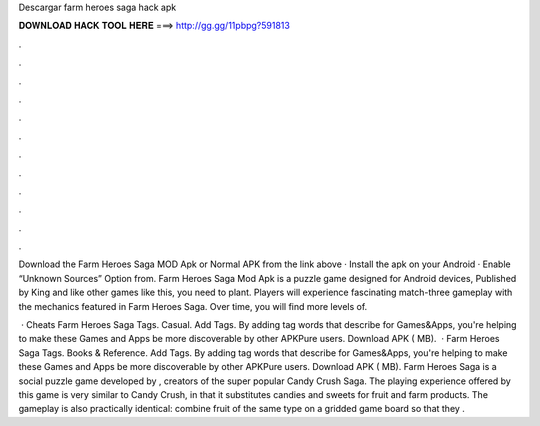 Descargar farm heroes saga hack apk



𝐃𝐎𝐖𝐍𝐋𝐎𝐀𝐃 𝐇𝐀𝐂𝐊 𝐓𝐎𝐎𝐋 𝐇𝐄𝐑𝐄 ===> http://gg.gg/11pbpg?591813



.



.



.



.



.



.



.



.



.



.



.



.

Download the Farm Heroes Saga MOD Apk or Normal APK from the link above · Install the apk on your Android · Enable “Unknown Sources” Option from. Farm Heroes Saga Mod Apk is a puzzle game designed for Android devices, Published by King and like other games like this, you need to plant. Players will experience fascinating match-three gameplay with the mechanics featured in Farm Heroes Saga. Over time, you will find more levels of.

 · Cheats Farm Heroes Saga Tags. Casual. Add Tags. By adding tag words that describe for Games&Apps, you're helping to make these Games and Apps be more discoverable by other APKPure users. Download APK ( MB).  · Farm Heroes Saga Tags. Books & Reference. Add Tags. By adding tag words that describe for Games&Apps, you're helping to make these Games and Apps be more discoverable by other APKPure users. Download APK ( MB). Farm Heroes Saga is a social puzzle game developed by , creators of the super popular Candy Crush Saga. The playing experience offered by this game is very similar to Candy Crush, in that it substitutes candies and sweets for fruit and farm products. The gameplay is also practically identical: combine fruit of the same type on a gridded game board so that they .
